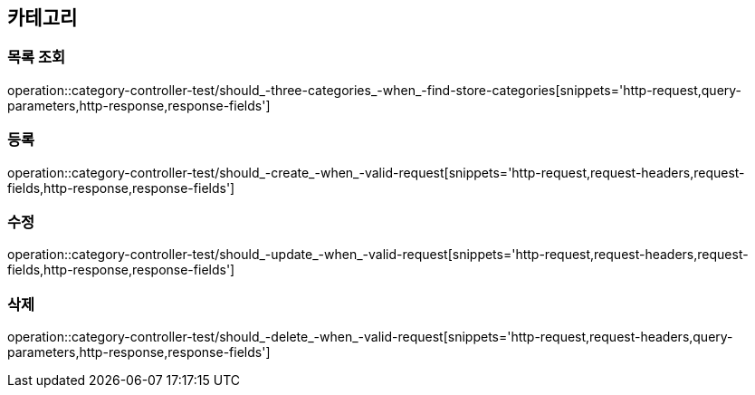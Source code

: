 == 카테고리

=== 목록 조회

operation::category-controller-test/should_-three-categories_-when_-find-store-categories[snippets='http-request,query-parameters,http-response,response-fields']

=== 등록

operation::category-controller-test/should_-create_-when_-valid-request[snippets='http-request,request-headers,request-fields,http-response,response-fields']

=== 수정

operation::category-controller-test/should_-update_-when_-valid-request[snippets='http-request,request-headers,request-fields,http-response,response-fields']

=== 삭제

operation::category-controller-test/should_-delete_-when_-valid-request[snippets='http-request,request-headers,query-parameters,http-response,response-fields']
